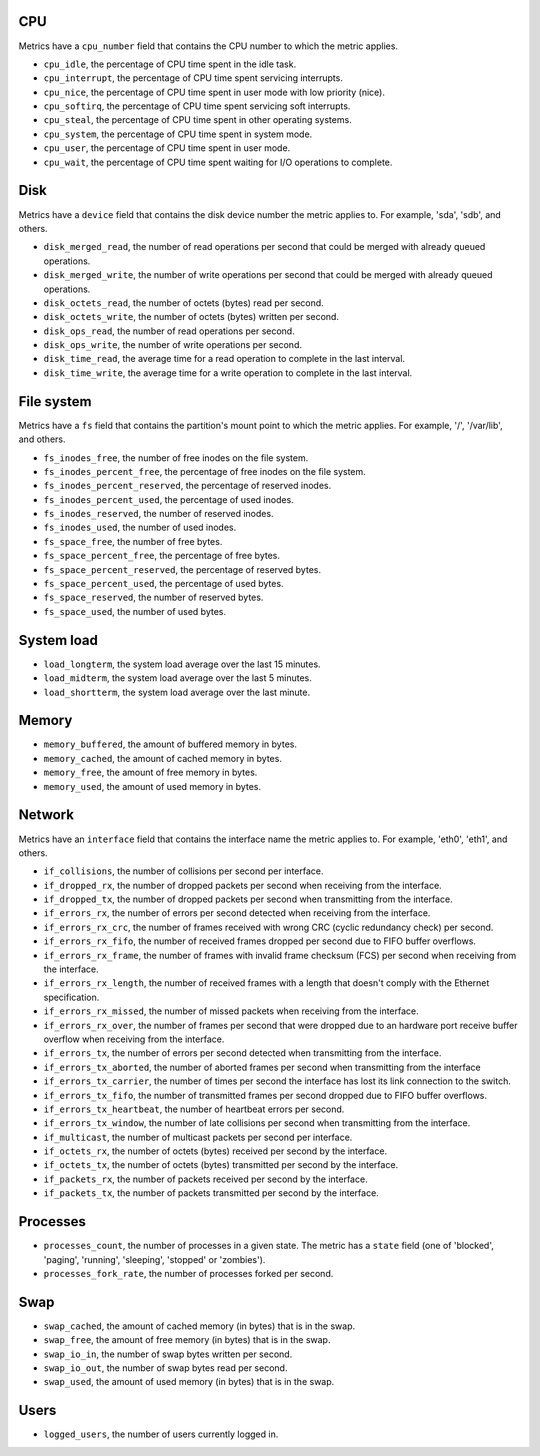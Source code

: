 .. _system_metrics:

CPU
^^^

Metrics have a ``cpu_number`` field that contains the CPU number to which the
metric applies.

* ``cpu_idle``, the percentage of CPU time spent in the idle task.
* ``cpu_interrupt``, the percentage of CPU time spent servicing interrupts.
* ``cpu_nice``, the percentage of CPU time spent in user mode with low
  priority (nice).
* ``cpu_softirq``, the percentage of CPU time spent servicing soft interrupts.
* ``cpu_steal``, the percentage of CPU time spent in other operating systems.
* ``cpu_system``, the percentage of CPU time spent in system mode.
* ``cpu_user``, the percentage of CPU time spent in user mode.
* ``cpu_wait``, the percentage of CPU time spent waiting for I/O operations to
  complete.


Disk
^^^^

Metrics have a ``device`` field that contains the disk device number the metric
applies to. For example, 'sda', 'sdb', and others.

* ``disk_merged_read``, the number of read operations per second that could be
  merged with already queued operations.
* ``disk_merged_write``, the number of write operations per second that could
  be merged with already queued operations.
* ``disk_octets_read``, the number of octets (bytes) read per second.
* ``disk_octets_write``, the number of octets (bytes) written per second.
* ``disk_ops_read``, the number of read operations per second.
* ``disk_ops_write``, the number of write operations per second.
* ``disk_time_read``, the average time for a read operation to complete in the
  last interval.
* ``disk_time_write``, the average time for a write operation to complete in
  the last interval.

File system
^^^^^^^^^^^

Metrics have a ``fs`` field that contains the partition's mount point to which
the metric applies. For example, '/', '/var/lib', and others.

* ``fs_inodes_free``, the number of free inodes on the file system.
* ``fs_inodes_percent_free``, the percentage of free inodes on the file system.
* ``fs_inodes_percent_reserved``, the percentage of reserved inodes.
* ``fs_inodes_percent_used``, the percentage of used inodes.
* ``fs_inodes_reserved``, the number of reserved inodes.
* ``fs_inodes_used``, the number of used inodes.
* ``fs_space_free``, the number of free bytes.
* ``fs_space_percent_free``, the percentage of free bytes.
* ``fs_space_percent_reserved``, the percentage of reserved bytes.
* ``fs_space_percent_used``, the percentage of used bytes.
* ``fs_space_reserved``, the number of reserved bytes.
* ``fs_space_used``, the number of used bytes.

System load
^^^^^^^^^^^

* ``load_longterm``, the system load average over the last 15 minutes.
* ``load_midterm``, the system load average over the last 5 minutes.
* ``load_shortterm``, the system load average over the last minute.

Memory
^^^^^^

* ``memory_buffered``, the amount of buffered memory in bytes.
* ``memory_cached``, the amount of cached memory in bytes.
* ``memory_free``, the amount of free memory in bytes.
* ``memory_used``, the amount of used memory in bytes.

Network
^^^^^^^

Metrics have an ``interface`` field that contains the interface name the
metric applies to. For example, 'eth0', 'eth1', and others.

* ``if_collisions``, the number of collisions per second per interface.
* ``if_dropped_rx``, the number of dropped packets per second when receiving
  from the interface.
* ``if_dropped_tx``, the number of dropped packets per second when transmitting
  from the interface.
* ``if_errors_rx``, the number of errors per second detected when receiving
  from the interface.
* ``if_errors_rx_crc``, the number of frames received with wrong CRC (cyclic
  redundancy check) per second.
* ``if_errors_rx_fifo``, the number of received frames dropped per second due to
  FIFO buffer overflows.
* ``if_errors_rx_frame``, the number of frames with invalid frame checksum (FCS)
  per second when receiving from the interface.
* ``if_errors_rx_length``, the number of received frames with a length that
  doesn't comply with the Ethernet specification.
* ``if_errors_rx_missed``, the number of missed packets when receiving from the
  interface.
* ``if_errors_rx_over``, the number of frames per second that were dropped
  due to an hardware port receive buffer overflow when receiving from the
  interface.
* ``if_errors_tx``, the number of errors per second detected when transmitting
  from the interface.
* ``if_errors_tx_aborted``, the number of aborted frames per second when
  transmitting from the interface
* ``if_errors_tx_carrier``, the number of times per second the interface has
  lost its link connection to the switch.
* ``if_errors_tx_fifo``, the number of transmitted frames per second dropped
  due to FIFO buffer overflows.
* ``if_errors_tx_heartbeat``, the number of heartbeat errors per second.
* ``if_errors_tx_window``, the number of late collisions per second when
  transmitting from the interface.
* ``if_multicast``, the number of multicast packets per second per interface.
* ``if_octets_rx``, the number of octets (bytes) received per second by the
  interface.
* ``if_octets_tx``, the number of octets (bytes) transmitted per second by the
  interface.
* ``if_packets_rx``, the number of packets received per second by the
  interface.
* ``if_packets_tx``, the number of packets transmitted per second by the
  interface.

Processes
^^^^^^^^^

* ``processes_count``, the number of processes in a given state. The metric has
  a ``state`` field (one of 'blocked', 'paging', 'running', 'sleeping',
  'stopped' or 'zombies').
* ``processes_fork_rate``, the number of processes forked per second.

Swap
^^^^

* ``swap_cached``, the amount of cached memory (in bytes) that is in the swap.
* ``swap_free``, the amount of free memory (in bytes) that is in the swap.
* ``swap_io_in``, the number of swap bytes written per second.
* ``swap_io_out``, the number of swap bytes read per second.
* ``swap_used``, the amount of used memory (in bytes) that is in the swap.

Users
^^^^^

* ``logged_users``, the number of users currently logged in.
